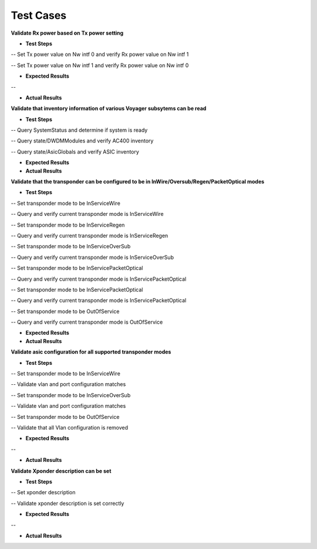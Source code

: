 Test Cases
==========


**Validate Rx power based on Tx power setting**

- **Test Steps**

-- Set Tx power value on Nw intf 0 and verify Rx power value on Nw intf 1

-- Set Tx power value on Nw intf 1 and verify Rx power value on Nw intf 0

- **Expected Results**


--

- **Actual Results**
**Validate that inventory information of various Voyager subsytems can be read**

- **Test Steps**

-- Query SystemStatus and determine if system is ready

-- Query state/DWDMModules and verify AC400 inventory

-- Query state/AsicGlobals and verify ASIC inventory

- **Expected Results**


- **Actual Results**
**Validate that the transponder can be configured to be in InWire/Oversub/Regen/PacketOptical modes**

- **Test Steps**

-- Set transponder mode to be InServiceWire

-- Query and verify current transponder mode is InServiceWire

-- Set transponder mode to be InServiceRegen

-- Query and verify current transponder mode is InServiceRegen

-- Set transponder mode to be InServiceOverSub

-- Query and verify current transponder mode is InServiceOverSub

-- Set transponder mode to be InServicePacketOptical

-- Query and verify current transponder mode is InServicePacketOptical

-- Set transponder mode to be InServicePacketOptical

-- Query and verify current transponder mode is InServicePacketOptical

-- Set transponder mode to be OutOfService

-- Query and verify current transponder mode is OutOfService

- **Expected Results**


- **Actual Results**
**Validate asic configuration for all supported transponder modes**

- **Test Steps**

-- Set transponder mode to be InServiceWire

-- Validate vlan and port configuration matches

-- Set transponder mode to be InServiceOverSub

-- Validate vlan and port configuration matches

-- Set transponder mode to be OutOfService

-- Validate that all Vlan configuration is removed

- **Expected Results**


--

- **Actual Results**
**Validate Xponder description can be set**

- **Test Steps**

-- Set xponder description

-- Validate xponder description is set correctly

- **Expected Results**


--

- **Actual Results**

